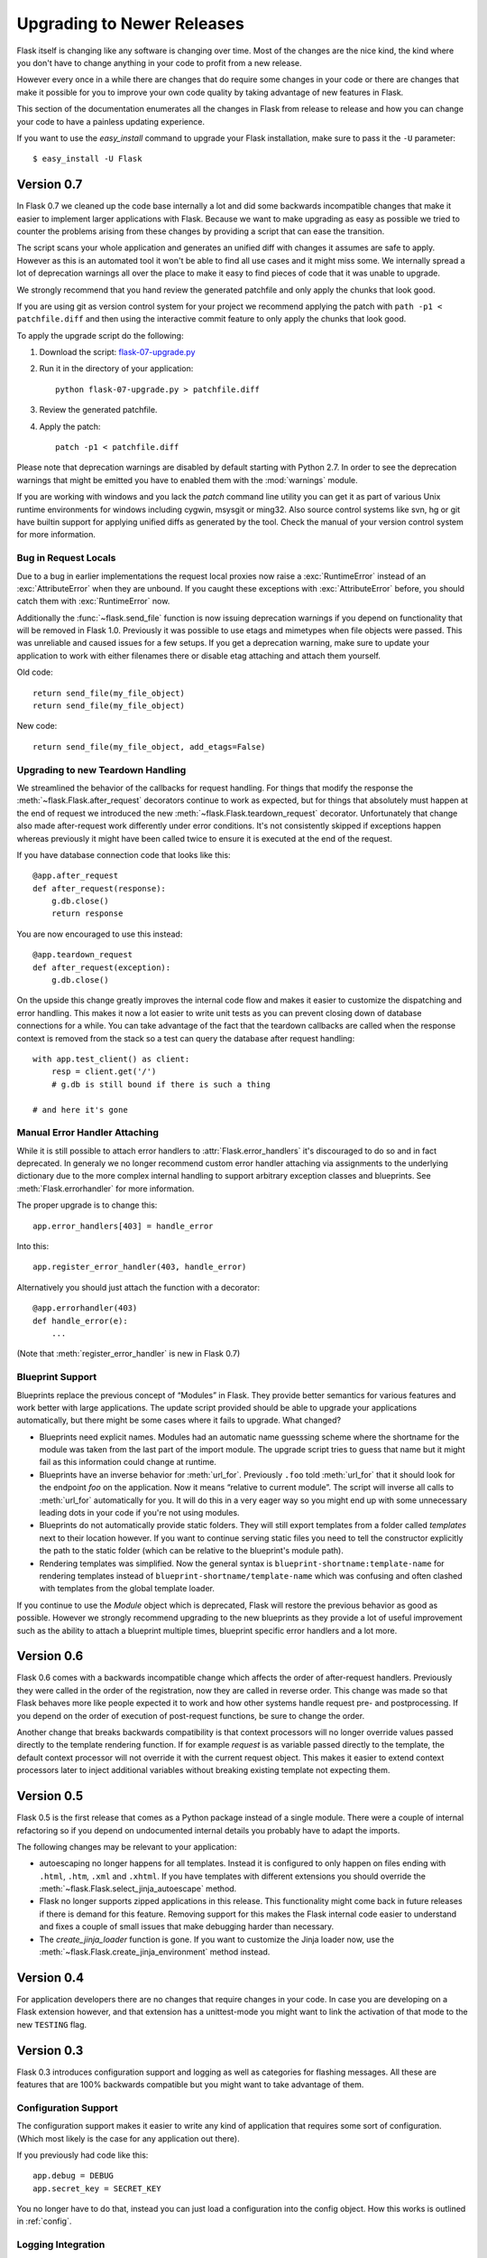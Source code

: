 Upgrading to Newer Releases
===========================

Flask itself is changing like any software is changing over time.  Most of
the changes are the nice kind, the kind where you don't have to change
anything in your code to profit from a new release.

However every once in a while there are changes that do require some
changes in your code or there are changes that make it possible for you to
improve your own code quality by taking advantage of new features in
Flask.

This section of the documentation enumerates all the changes in Flask from
release to release and how you can change your code to have a painless
updating experience.

If you want to use the `easy_install` command to upgrade your Flask
installation, make sure to pass it the ``-U`` parameter::

    $ easy_install -U Flask

Version 0.7
-----------

In Flask 0.7 we cleaned up the code base internally a lot and did some
backwards incompatible changes that make it easier to implement larger
applications with Flask.  Because we want to make upgrading as easy as
possible we tried to counter the problems arising from these changes by
providing a script that can ease the transition.

The script scans your whole application and generates an unified diff with
changes it assumes are safe to apply.  However as this is an automated
tool it won't be able to find all use cases and it might miss some.  We
internally spread a lot of deprecation warnings all over the place to make
it easy to find pieces of code that it was unable to upgrade.

We strongly recommend that you hand review the generated patchfile and
only apply the chunks that look good.

If you are using git as version control system for your project we
recommend applying the patch with ``path -p1 < patchfile.diff`` and then
using the interactive commit feature to only apply the chunks that look
good.

To apply the upgrade script do the following:

1.  Download the script: `flask-07-upgrade.py
    <http://github.com/mitsuhiko/flask/tree/raw/master/scripts/flask-07-upgrade.py>`_
2.  Run it in the directory of your application::

        python flask-07-upgrade.py > patchfile.diff

3.  Review the generated patchfile.
4.  Apply the patch::

        patch -p1 < patchfile.diff

Please note that deprecation warnings are disabled by default starting
with Python 2.7.  In order to see the deprecation warnings that might be
emitted you have to enabled them with the :mod:`warnings` module.

If you are working with windows and you lack the `patch` command line
utility you can get it as part of various Unix runtime environments for
windows including cygwin, msysgit or ming32.  Also source control systems
like svn, hg or git have builtin support for applying unified diffs as
generated by the tool.  Check the manual of your version control system
for more information.


Bug in Request Locals
`````````````````````

Due to a bug in earlier implementations the request local proxies now
raise a :exc:`RuntimeError` instead of an :exc:`AttributeError` when they
are unbound.  If you caught these exceptions with :exc:`AttributeError`
before, you should catch them with :exc:`RuntimeError` now.

Additionally the :func:`~flask.send_file` function is now issuing
deprecation warnings if you depend on functionality that will be removed
in Flask 1.0.  Previously it was possible to use etags and mimetypes
when file objects were passed.  This was unreliable and caused issues
for a few setups.  If you get a deprecation warning, make sure to
update your application to work with either filenames there or disable
etag attaching and attach them yourself.

Old code::

    return send_file(my_file_object)
    return send_file(my_file_object)

New code::

    return send_file(my_file_object, add_etags=False)

.. _upgrading-to-new-teardown-handling:

Upgrading to new Teardown Handling
``````````````````````````````````

We streamlined the behavior of the callbacks for request handling.  For
things that modify the response the :meth:`~flask.Flask.after_request`
decorators continue to work as expected, but for things that absolutely
must happen at the end of request we introduced the new
:meth:`~flask.Flask.teardown_request` decorator.  Unfortunately that
change also made after-request work differently under error conditions.
It's not consistently skipped if exceptions happen whereas previously it
might have been called twice to ensure it is executed at the end of the
request.

If you have database connection code that looks like this::

    @app.after_request
    def after_request(response):
        g.db.close()
        return response

You are now encouraged to use this instead::

    @app.teardown_request
    def after_request(exception):
        g.db.close()

On the upside this change greatly improves the internal code flow and
makes it easier to customize the dispatching and error handling.  This
makes it now a lot easier to write unit tests as you can prevent closing
down of database connections for a while.  You can take advantage of the
fact that the teardown callbacks are called when the response context is
removed from the stack so a test can query the database after request
handling::

    with app.test_client() as client:
        resp = client.get('/')
        # g.db is still bound if there is such a thing

    # and here it's gone

Manual Error Handler Attaching
``````````````````````````````

While it is still possible to attach error handlers to
:attr:`Flask.error_handlers` it's discouraged to do so and in fact
deprecated.  In generaly we no longer recommend custom error handler
attaching via assignments to the underlying dictionary due to the more
complex internal handling to support arbitrary exception classes and
blueprints.  See :meth:`Flask.errorhandler` for more information.

The proper upgrade is to change this::

    app.error_handlers[403] = handle_error

Into this::

    app.register_error_handler(403, handle_error)

Alternatively you should just attach the function with a decorator::

    @app.errorhandler(403)
    def handle_error(e):
        ...

(Note that :meth:`register_error_handler` is new in Flask 0.7)

Blueprint Support
`````````````````

Blueprints replace the previous concept of “Modules” in Flask.  They
provide better semantics for various features and work better with large
applications.  The update script provided should be able to upgrade your
applications automatically, but there might be some cases where it fails
to upgrade.  What changed?

-   Blueprints need explicit names.  Modules had an automatic name
    guesssing scheme where the shortname for the module was taken from the
    last part of the import module.  The upgrade script tries to guess
    that name but it might fail as this information could change at
    runtime.
-   Blueprints have an inverse behavior for :meth:`url_for`.  Previously
    ``.foo`` told :meth:`url_for` that it should look for the endpoint
    `foo` on the application.  Now it means “relative to current module”.
    The script will inverse all calls to :meth:`url_for` automatically for
    you.  It will do this in a very eager way so you might end up with
    some unnecessary leading dots in your code if you're not using
    modules.
-   Blueprints do not automatically provide static folders.  They will
    still export templates from a folder called `templates` next to their
    location however.  If you want to continue serving static files you
    need to tell the constructor explicitly the path to the static folder
    (which can be relative to the blueprint's module path).
-   Rendering templates was simplified.  Now the general syntax is
    ``blueprint-shortname:template-name`` for rendering templates instead
    of ``blueprint-shortname/template-name`` which was confusing and often
    clashed with templates from the global template loader.

If you continue to use the `Module` object which is deprecated, Flask will
restore the previous behavior as good as possible.  However we strongly
recommend upgrading to the new blueprints as they provide a lot of useful
improvement such as the ability to attach a blueprint multiple times,
blueprint specific error handlers and a lot more.


Version 0.6
-----------

Flask 0.6 comes with a backwards incompatible change which affects the
order of after-request handlers.  Previously they were called in the order
of the registration, now they are called in reverse order.  This change
was made so that Flask behaves more like people expected it to work and
how other systems handle request pre- and postprocessing.  If you
depend on the order of execution of post-request functions, be sure to
change the order.

Another change that breaks backwards compatibility is that context
processors will no longer override values passed directly to the template
rendering function.  If for example `request` is as variable passed
directly to the template, the default context processor will not override
it with the current request object.  This makes it easier to extend
context processors later to inject additional variables without breaking
existing template not expecting them.

Version 0.5
-----------

Flask 0.5 is the first release that comes as a Python package instead of a
single module.  There were a couple of internal refactoring so if you
depend on undocumented internal details you probably have to adapt the
imports.

The following changes may be relevant to your application:

-   autoescaping no longer happens for all templates.  Instead it is
    configured to only happen on files ending with ``.html``, ``.htm``,
    ``.xml`` and ``.xhtml``.  If you have templates with different
    extensions you should override the
    :meth:`~flask.Flask.select_jinja_autoescape` method.
-   Flask no longer supports zipped applications in this release.  This
    functionality might come back in future releases if there is demand
    for this feature.  Removing support for this makes the Flask internal
    code easier to understand and fixes a couple of small issues that make
    debugging harder than necessary.
-   The `create_jinja_loader` function is gone.  If you want to customize
    the Jinja loader now, use the
    :meth:`~flask.Flask.create_jinja_environment` method instead.

Version 0.4
-----------

For application developers there are no changes that require changes in
your code.  In case you are developing on a Flask extension however, and
that extension has a unittest-mode you might want to link the activation
of that mode to the new ``TESTING`` flag.

Version 0.3
-----------

Flask 0.3 introduces configuration support and logging as well as
categories for flashing messages.  All these are features that are 100%
backwards compatible but you might want to take advantage of them.

Configuration Support
`````````````````````

The configuration support makes it easier to write any kind of application
that requires some sort of configuration.  (Which most likely is the case
for any application out there).

If you previously had code like this::

    app.debug = DEBUG
    app.secret_key = SECRET_KEY

You no longer have to do that, instead you can just load a configuration
into the config object.  How this works is outlined in :ref:`config`.

Logging Integration
```````````````````

Flask now configures a logger for you with some basic and useful defaults.
If you run your application in production and want to profit from
automatic error logging, you might be interested in attaching a proper log
handler.  Also you can start logging warnings and errors into the logger
when appropriately.  For more information on that, read
:ref:`application-errors`.

Categories for Flash Messages
`````````````````````````````

Flash messages can now have categories attached.  This makes it possible
to render errors, warnings or regular messages differently for example.
This is an opt-in feature because it requires some rethinking in the code.

Read all about that in the :ref:`message-flashing-pattern` pattern.

